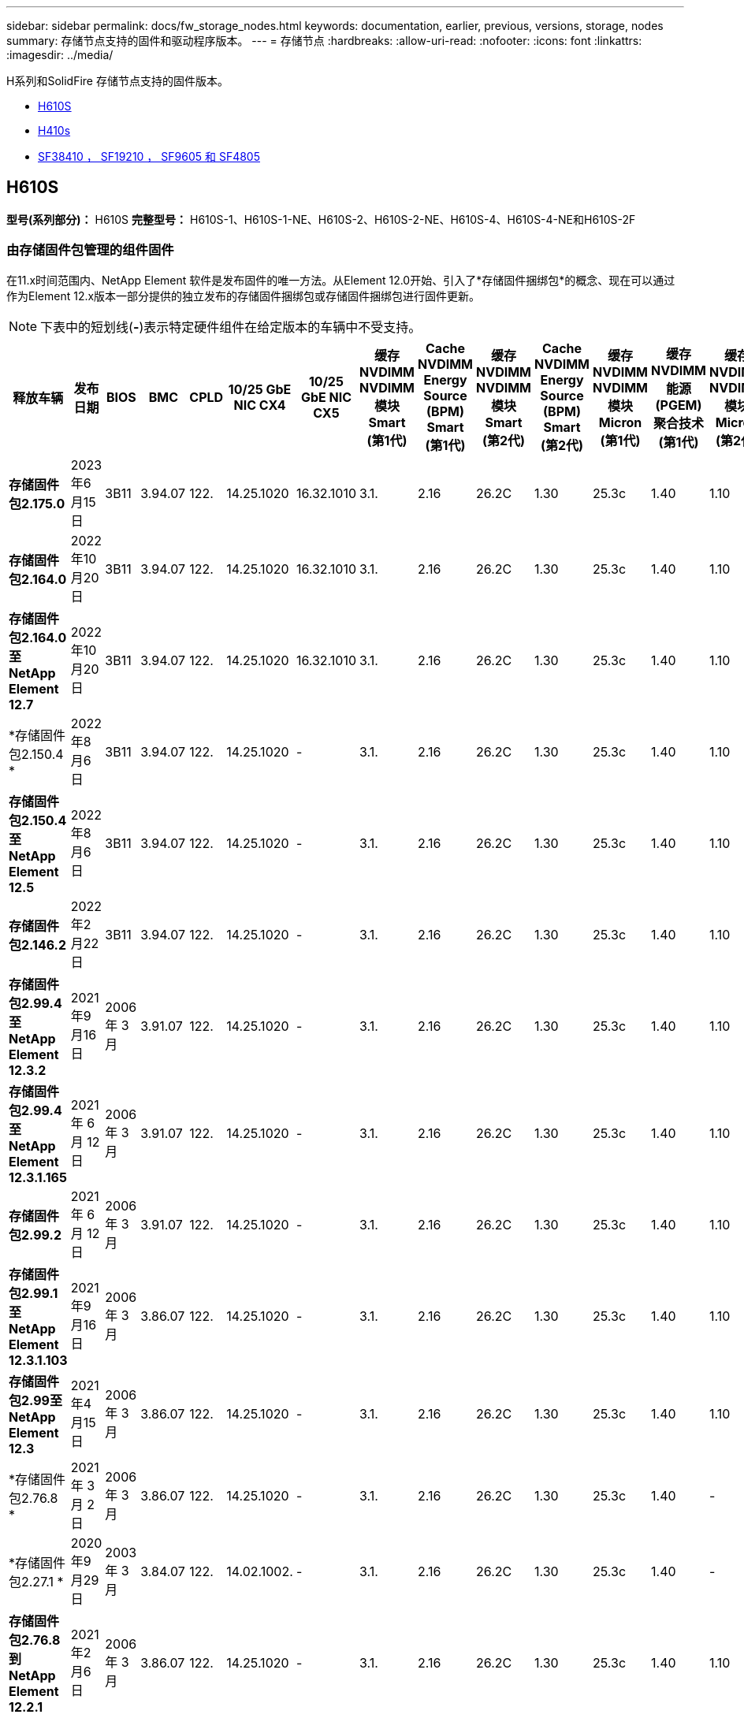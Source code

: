 ---
sidebar: sidebar 
permalink: docs/fw_storage_nodes.html 
keywords: documentation, earlier, previous, versions, storage, nodes 
summary: 存储节点支持的固件和驱动程序版本。 
---
= 存储节点
:hardbreaks:
:allow-uri-read: 
:nofooter: 
:icons: font
:linkattrs: 
:imagesdir: ../media/


[role="lead"]
H系列和SolidFire 存储节点支持的固件版本。

* <<H610S>>
* <<H410s>>
* <<sf_nodes,SF38410 ， SF19210 ， SF9605 和 SF4805>>




== H610S

*型号(系列部分)：* H610S *完整型号：* H610S-1、H610S-1-NE、H610S-2、H610S-2-NE、H610S-4、H610S-4-NE和H610S-2F



=== 由存储固件包管理的组件固件

在11.x时间范围内、NetApp Element 软件是发布固件的唯一方法。从Element 12.0开始、引入了*存储固件捆绑包*的概念、现在可以通过作为Element 12.x版本一部分提供的独立发布的存储固件捆绑包或存储固件捆绑包进行固件更新。


NOTE: 下表中的短划线(*-*)表示特定硬件组件在给定版本的车辆中不受支持。

[cols="26*"]
|===
| 释放车辆 | 发布日期 | BIOS | BMC | CPLD | 10/25 GbE NIC CX4 | 10/25 GbE NIC CX5 | 缓存NVDIMM NVDIMM模块Smart (第1代) | Cache NVDIMM Energy Source (BPM) Smart (第1代) | 缓存NVDIMM NVDIMM模块Smart (第2代) | Cache NVDIMM Energy Source (BPM) Smart (第2代) | 缓存NVDIMM NVDIMM模块Micron (第1代) | 缓存NVDIMM能源(PGEM)聚合技术(第1代) | 缓存NVDIMM NVDIMM模块Micron (第2代) | 缓存NVDIMM能源(PGEM)聚合技术(第2代) | 缓存NVDIMM能源(PGEM)聚合技术(第3代) | 驱动器Samsung PM963 (SED) | 驱动器Samsung PM963 (N-SED) | 驱动器Samsung PM983 (SED) | 驱动器Samsung PM983 (N-SED) | 驱动器Kioxia CD5 (SED) | 驱动器Kioxia CD5 (N-SED) | 驱动器CD5 (FIPS) | 驱动器Samsung PM9A3 (SED) | 驱动器SKHynix PE8010 (SED) | 驱动器SKHynix PE8010 (N-SED) 


| *存储固件包2.175.0* | 2023年6月15日 | 3B11 | 3.94.07 | 122. | 14.25.1020 | 16.32.1010 | 3.1. | 2.16 | 26.2C | 1.30 | 25.3c | 1.40 | 1.10 | 3.5. | 2.17. | CXV8202Q | CXV8501Q | EDA5602Q | EDA5900Q | 0109 | 0109 | 0108 | GDC5602Q | 11092A10 | 110B2A10 


| *存储固件包2.164.0* | 2022年10月20日 | 3B11 | 3.94.07 | 122. | 14.25.1020 | 16.32.1010 | 3.1. | 2.16 | 26.2C | 1.30 | 25.3c | 1.40 | 1.10 | 3.3 | 2.16 | CXV8202Q | CXV8501Q | EDA5602Q | EDA5900Q | 0109 | 0109 | 0108 | GDC5602Q | 11092A10 | 110B2A10 


| *存储固件包2.164.0至NetApp Element 12.7* | 2022年10月20日 | 3B11 | 3.94.07 | 122. | 14.25.1020 | 16.32.1010 | 3.1. | 2.16 | 26.2C | 1.30 | 25.3c | 1.40 | 1.10 | 3.3 | 2.16 | CXV8202Q | CXV8501Q | EDA5602Q | EDA5900Q | 0109 | 0109 | 0108 | GDC5602Q | 11092A10 | 110B2A10 


| *存储固件包2.150.4 * | 2022年8月6日 | 3B11 | 3.94.07 | 122. | 14.25.1020 | - | 3.1. | 2.16 | 26.2C | 1.30 | 25.3c | 1.40 | 1.10 | 3.3 | 2.16 | CXV8202Q | CXV8501Q | EDA5602Q | EDA5900Q | 0109 | 0109 | 0108 | GDC5502Q | 11092A10 | 110B2A10 


| *存储固件包2.150.4至NetApp Element 12.5* | 2022年8月6日 | 3B11 | 3.94.07 | 122. | 14.25.1020 | - | 3.1. | 2.16 | 26.2C | 1.30 | 25.3c | 1.40 | 1.10 | 3.3 | 2.16 | CXV8202Q | CXV8501Q | EDA5602Q | EDA5900Q | 0109 | 0109 | 0108 | GDC5502Q | 11092A10 | 110B2A10 


| *存储固件包2.146.2* | 2022年2月22日 | 3B11 | 3.94.07 | 122. | 14.25.1020 | - | 3.1. | 2.16 | 26.2C | 1.30 | 25.3c | 1.40 | 1.10 | 3.3 | 2.16 | CXV8202Q | CXV8501Q | EDA5602Q | EDA5900Q | 0109 | 0109 | 0108 | GDC5502Q | 11092A10 | 110B2A10 


| *存储固件包2.99.4至NetApp Element 12.3.2* | 2021年9月16日 | 2006 年 3 月 | 3.91.07 | 122. | 14.25.1020 | - | 3.1. | 2.16 | 26.2C | 1.30 | 25.3c | 1.40 | 1.10 | 3.1. | 2.16 | CXV8202Q | CXV8501Q | EDA5402Q | EDA5700Q | 0109 | 0109 | 0108 | - | - | - 


| *存储固件包2.99.4至NetApp Element 12.3.1.165* | 2021 年 6 月 12 日 | 2006 年 3 月 | 3.91.07 | 122. | 14.25.1020 | - | 3.1. | 2.16 | 26.2C | 1.30 | 25.3c | 1.40 | 1.10 | 3.1. | 2.16 | CXV8202Q | CXV8501Q | EDA5402Q | EDA5700Q | 0109 | 0109 | 0108 | - | - | - 


| *存储固件包2.99.2* | 2021 年 6 月 12 日 | 2006 年 3 月 | 3.91.07 | 122. | 14.25.1020 | - | 3.1. | 2.16 | 26.2C | 1.30 | 25.3c | 1.40 | 1.10 | 3.1. | 2.16 | CXV8202Q | CXV8501Q | EDA5402Q | EDA5700Q | 0109 | 0109 | 0108 | - | - | - 


| *存储固件包2.99.1至NetApp Element 12.3.1.103* | 2021年9月16日 | 2006 年 3 月 | 3.86.07 | 122. | 14.25.1020 | - | 3.1. | 2.16 | 26.2C | 1.30 | 25.3c | 1.40 | 1.10 | 3.1. | 2.16 | CXV8202Q | CXV8501Q | EDA5402Q | EDA5700Q | 0109 | 0109 | 0108 | - | - | - 


| *存储固件包2.99至NetApp Element 12.3* | 2021年4月15日 | 2006 年 3 月 | 3.86.07 | 122. | 14.25.1020 | - | 3.1. | 2.16 | 26.2C | 1.30 | 25.3c | 1.40 | 1.10 | 3.1. | 2.16 | CXV8202Q | CXV8501Q | EDA5402Q | EDA5700Q | 0109 | 0109 | 0108 | - | - | - 


| *存储固件包2.76.8 * | 2021 年 3 月 2 日 | 2006 年 3 月 | 3.86.07 | 122. | 14.25.1020 | - | 3.1. | 2.16 | 26.2C | 1.30 | 25.3c | 1.40 | - | - | - | CXV8202Q | CXV8501Q | EDA5402Q | EDA5700Q | 0109 | 0109 | 0108 | - | - | - 


| *存储固件包2.27.1 * | 2020年9月29日 | 2003 年 3 月 | 3.84.07 | 122. | 14.02.1002. | - | 3.1. | 2.16 | 26.2C | 1.30 | 25.3c | 1.40 | - | - | - | CXV8202Q | CXV8501Q | EDA5302Q | EDA5600Q | 0108 | 0108 | 0108 | - | - | - 


| *存储固件包2.76.8到NetApp Element 12.2.1* | 2021年2月6日 | 2006 年 3 月 | 3.86.07 | 122. | 14.25.1020 | - | 3.1. | 2.16 | 26.2C | 1.30 | 25.3c | 1.40 | 1.10 | 3.1. | 2.16 | CXV8202Q | CXV8501Q | EDA5402Q | EDA5700Q | 0109 | 0109 | 0108 | - | - | - 


| *存储固件包2.21至NetApp Element 12.2* | 2020年9月29日 | 2003 年 3 月 | 3.84.07 | 122. | 14.22.1002. | - | 3.1. | 2.16 | 26.2C | 1.30 | 25.3c | 1.40 | - | - | - | CXV8202Q | CXV8501Q | EDA5302Q | EDA5600Q | 0108 | 0108 | 0108 | - | - | - 


| *存储固件包2.76.8到NetApp Element 12.0.1* | 2021年2月6日 | 2006 年 3 月 | 3.86.07 | 122. | 14.25.1020 | - | 3.1. | 2.16 | 26.2C | 1.30 | 25.3c | 1.40 | 1.10 | 3.1. | 2.16 | CXV8202Q | CXV8501Q | EDA5402Q | EDA5700Q | 0109 | 0109 | 0108 | - | - | - 


| *存储固件包1.2.17至NetApp Element 12.0* | 2020年3月20日 | 2003 年 3 月 | 3.78.07 | 122. | 14.22.1002. | - | 3.1. | 2.16 | 26.2C | 1.30 | 25.3c | 1.40 | - | - | - | CXV8202Q | CXV8501Q | EDA5202Q | EDA5200Q | 0108 | 0108 | 0108 | - | - | - 


| * NetApp Element 11.8* | 2020年11月3日 | 2003 年 3 月 | 3.78.07 | 122. | 14.22.1002. | - | 3.1. | 2.16 | 26.2C | 1.30 | 25.3c | 1.40 | - | - | - | CXV8202Q | CXV8501Q | EDA5202Q | EDA5200Q | 0108 | 0108 | 0107 | - | - | - 


| * NetApp Element 11.6* | 2019年11月21日 | 3A10 | 3.76.07. | 117 | 14.22.1002. | - | 2.C | 2.07 | 26.2C | 1.30 | 25.3c | 1.40 | - | - | - | CXV8202Q | CXV8501Q | EDA5202Q | EDA5200Q | 0108 | 0108 | 0107 | - | - | - 


| * NetApp Element 11.5.1* | 2020年2月20日 | 2008年3月 | 3.76.07. | 117 | 14.22.1002. | - | 2.C | 2.07 | 26.2C | 1.30 | 25.3c | 1.40 | - | - | - | CXV8202Q | CXV8501Q | EDA5202Q | EDA5200Q | 0108 | 0108 | 0107 | - | - | - 


| * NetApp Element 11.5* | 2019年9月26日 | 2008年3月 | 3.76.07. | 117 | 14.22.1002. | - | 2.C | 2.07 | 26.2C | 1.30 | - | - | - | - | - | CXV8202Q | CXV8501Q | EDA5202Q | EDA5200Q | - | - | 0107 | - | - | - 


| * NetApp Element 11.3.2* | 2020年2月19日 | 2008年3月 | 3.76.07. | 117 | 14.22.1002. | - | 2.C | 2.07 | 26.2C | 1.30 | 25.3c | 1.40 | - | - | - | CXV8202Q | CXV8501Q | EDA5202Q | EDA5200Q | 0108 | 0108 | - | - | - | - 


| * NetApp Element 11.3.1* | 2019年8月19日 | 2008年3月 | 3.76.07. | 117 | 14.22.1002. | - | 2.C | 2.07 | 26.2C | 1.30 | - | - | - | - | - | CXV8202Q | CXV8501Q | EDA5202Q | EDA5200Q | - | - | - | - | - | - 


| * NetApp Element 11.1.1* | 2020年2月19日 | 3A06 | 3.70.07. | 117 | 14.22.1002. | - | 2.C | 2.07 | 26.2C | 1.30 | 25.3c | 1.40 | - | - | - | CXV8202Q | CXV8501Q | EDA5202Q | EDA5200Q | 0108 | 0108 | - | - | - | - 


| * NetApp Element 11.1* | 2019年4月25日 | 3A06 | 3.70.07. | 117 | 14.22.1002. | - | 2.C | 2.07 | 26.2C | 1.30 | - | - | - | - | - | CXV8202Q | CXV8501Q | EDA5202Q | EDA5200Q | - | - | - | - | - | - 


| * NetApp Element 11.0.2* | 2020年2月19日 | 3A06 | 3.70.07. | 117 | 14.22.1002. | - | 2.C | 2.07 | 26.2C | 1.30 | 25.3c | 1.40 | - | - | - | CXV8202Q | CXV8501Q | EDA5202Q | EDA5200Q | 0108 | 0108 | - | - | - | - 


| * NetApp Element 11* | 2018年11月29日 | 3A06 | 3.70.07. | 117 | 14.22.1002. | - | 2.C | 2.07 | 26.2C | 1.30 | - | - | - | - | - | CXV8202Q | CXV8501Q | EDA5202Q | EDA5200Q | - | - | - | - | - | - 
|===


=== 组件固件不受存储固件包管理

以下固件不受存储固件包管理：

[cols="2*"]
|===
| 组件 | 当前版本 


| 1/10 GbE NIC | 3.2d 0x80000b4b 


| 启动设备 | M161225i 
|===


== H410s

*型号(系列部分)：* H410S *完整型号：* H410S-0、H410S-1、H410S-1-NE和H410S-2



=== 由存储固件包管理的组件固件

由存储固件包管理的组件固件。

[cols="12*"]
|===
| 释放车辆 | 发布日期 | BIOS | BMC | 10/25 GbE NIC SMCI Mellanox | 缓存NVDIMM RMS200 | 缓存NVDIMM RMS300 | 驱动器Samsung PM863 (SED) | 驱动器Samsung PM863 (N-SED) | 驱动器Toshiba hak-4 (SED) | 驱动器Toshiba hak-4 (N-SED) | 驱动器Samsung PM883 (SED) 


| *存储固件包2.175.0* | 2023年6月15日 | NAT3.4 | 07.02.00 | 14.25.1020 | ae3b8cc | 7d8422bc | GXT7404Q | GXT5103Q | 8ENP7101 | 8ENP6101 | HXT7A04Q 


| *存储固件包2.164.0至NetApp Element 12.7* | 2022年10月20日 | NAT3.4 | 6.98.00 | 14.25.1020 | ae3b8cc | 7d8422bc | GXT7404Q | GXT5103Q | 8ENP7101 | 8ENP6101 | HXT7A04Q 


| *存储固件包2.164.0* | 2022年10月20日 | NAT3.4 | 6.98.00 | 14.25.1020 | ae3b8cc | 7d8422bc | GXT7404Q | GXT5103Q | 8ENP7101 | 8ENP6101 | HXT7A04Q 


| *存储固件包2.164.0至NetApp Element 12.7* | 2022年10月20日 | NAT3.4 | 6.98.00 | 14.25.1020 | ae3b8cc | 7d8422bc | GXT7404Q | GXT5103Q | 8ENP7101 | 8ENP6101 | HXT7A04Q 


| *存储固件包2.150.4至NetApp Element 12.5* | 2022年8月6日 | NAT3.4 | 6.98.00 | 14.25.1020 | ae3b8cc | 7d8422bc | GXT7404Q | GXT5103Q | 8ENP7101 | 8ENP6101 | HXT7A04Q 


| *存储固件包2.99至NetApp Element 12.3* | 2021年4月15日 | NA2.1 | 6.84.00 | 14.25.1020 | ae3b8cc | 7d8422bc | GXT7404Q | GXT5103Q | 8ENP7101 | 8ENP6101 | HXT7904Q 


| *存储固件包2.76.8到NetApp Element 12.2.1* | 2021年2月6日 | NA2.1 | 6.84.00 | 14.25.1020 | ae3b8cc | 7d8422bc | GXT7404Q | GXT5103Q | 8ENP7101 | 8ENP6101 | HXT7904Q 


| *存储固件包1.2.17至NetApp Element 12.0* | 2020年3月20日 | NA2.1 | 3.25 | 14.21.1000 | ae3b8cc | 7d8422bc | GXT7404Q | GXT5103Q | 8ENP7101 | 8ENP6101 | HXT7904Q 


| * NetApp Element 11.8.2* | 2022年2月22日 | NA2.1 | 3.25 | 14.21.1000 | ae3b8cc | 7d8422bc | GXT7404Q | GXT5103Q | 8ENP7101 | 8ENP6101 | HXT7904Q 


| * NetApp Element 11.8.1* | 2021年2月6日 | NA2.1 | 3.25 | 14.21.1000 | ae3b8cc | 7d8422bc | GXT7404Q | GXT5103Q | 8ENP7101 | 8ENP6101 | HXT7904Q 


| * NetApp Element 11.8* | 2020年11月3日 | NA2.1 | 3.25 | 14.21.1000 | ae3b8cc | 7d8422bc | GXT7404Q | GXT5103Q | 8ENP7101 | 8ENP6101 | HXT7904Q 


| * NetApp Element 11.6* | 2019年11月21日 | NA2.1 | 3.25 | 14.21.1000 | ae3b8cc | 7d8422bc | GXT7404Q | GXT5103Q | 8ENP7101 | 8ENP6101 | HXT7904Q 


| * NetApp Element 11.5.1* | 2020年2月19日 | NA2.1 | 3.25 | 14.21.1000 | ae3b8cc | 7d8422bc | GXT7404Q | GXT5103Q | 8ENP7101 | 8ENP6101 | HXT7904Q 


| * NetApp Element 11.5* | 2019年9月26日 | NA2.1 | 3.25 | 14.21.1000 | ae3b8cc | 7d8422bc | GXT7404Q | GXT5103Q | 8ENP7101 | 8ENP6101 | HXT7904Q 


| * NetApp Element 11.3.2* | 2020年2月19日 | NA2.1 | 3.25 | 14.21.1000 | ae3b8cc | 7d8422bc | GXT7404Q | GXT5103Q | 8ENP7101 | 8ENP6101 | HXT7904Q 


| * NetApp Element 11.3.1* | 2019年8月19日 | NA2.1 | 3.25 | 14.21.1000 | ae3b8cc | 7d8422bc | GXT7404Q | GXT5103Q | 8ENP7101 | 8ENP6101 | HXT7904Q 


| * NetApp Element 11.1.1* | 2020年2月19日 | NA2.1 | 3.25 | 14.17.2020 | ae3b8cc | 7d8422bc | GXT7404Q | GXT5103Q | 8ENP7101 | 8ENP6101 | HXT7904Q 


| * NetApp Element 11.1* | 2019年4月25日 | NA2.1 | 3.25 | 14.17.2020 | ae3b8cc | 7d8422bc | GXT7404Q | GXT5103Q | 8ENP7101 | 8ENP6101 | HXT7904Q 


| * NetApp Element 11.0.2* | 2020年2月19日 | NA2.1 | 3.25 | 14.17.2020 | ae3b8cc | 7d8422bc | GXT7404Q | GXT5103Q | 8ENP7101 | 8ENP6101 | HXT7904Q 


| * NetApp Element 11.0* | 2018年11月29日 | NA2.1 | 3.25 | 14.17.2020 | ae3b8cc | - | GXT7404Q | GXT5103Q | 8ENP7101 | 8ENP6101 | HXT7904Q 
|===


=== 组件固件不受存储固件包管理

以下固件不受存储固件包管理：

[cols="2*"]
|===
| 组件 | 当前版本 


| CPLD | 01.A1.06 


| SAS 适配器 | 16.00.01.00 


| 微控制器单元(微控制器单元)( | 1.18 


| SIOM 1/10 GbE NIC | 1.93 


| 电源 | 1.3 


| 启动设备SSDSCKJB240G7 | N2010121 


| 启动设备MTFDDAV240TCB1AR | DOMU037 
|===


== 【SF节点】SF38410、SF19210、SF9605和SF4805

*完整型号：* SF38410、SF19210、SF9605和SF4805



=== 由存储固件包管理的组件固件

在11.x时间范围内、NetApp Element 软件是发布固件的唯一方法。从Element 12.0开始、引入了*存储固件捆绑包*的概念、现在可以通过作为Element 12.x版本一部分提供的独立发布的存储固件捆绑包或存储固件捆绑包进行固件更新。


NOTE: 下表中的短划线(*-*)表示特定硬件组件在给定版本的车辆中不受支持。

[cols="10*"]
|===
| 释放车辆 | 发布日期 | NIC | 缓存NVDIMM RMS200 (RMS200) | 缓存NVDIMM RMS200 (RMS300) | 驱动器Samsung PM863 (SED) | 驱动器Samsung PM863 (N-SED) | 驱动器Toshiba hak-4 (SED) | 驱动器Toshiba hak-4 (N-SED) | 驱动器Samsung PM883 (SED) 


| *存储固件包2.164.0* | 2022年10月20日 | 7.10.18 | ae3b8cc | 7d8422bc | GXT7404Q | GXT5103Q | 8ENP7101 | 8ENP6101 | HXT7A04Q 


| *存储固件包2.164.0至NetApp Element 12.7* | 2022年10月20日 | 7.10.18 | ae3b8cc | 7d8422bc | GXT7404Q | GXT5103Q | 8ENP7101 | 8ENP6101 | HXT7A04Q 


| *存储固件包2.150.4 * | 2022年8月6日 | 7.10.18 | ae3b8cc | 7d8422bc | GXT7404Q | GXT5103Q | 8ENP7101 | 8ENP6101 | HXT7A04Q 


| *存储固件包2.150.4至NetApp Element 12.5* | 2022年8月6日 | 7.10.18 | ae3b8cc | 7d8422bc | GXT7404Q | GXT5103Q | 8ENP7101 | 8ENP6101 | HXT7A04Q 


| *存储固件包2.146.2* | 2022年2月22日 | 7.10.18 | ae3b8cc | 7d8422bc | GXT7404Q | GXT5103Q | 8ENP7101 | 8ENP6101 | HXT7A04Q 


| *存储固件包2.99.4至NetApp Element 12.3.2* | 2021年9月16日 | 7.10.18 | ae3b8cc | 7d8422bc | GXT7404Q | GXT5103Q | 8ENP7101 | 8ENP6101 | HXT7904Q 


| *存储固件包2.99.4至NetApp Element 12.3.1.165* | 2021 年 6 月 12 日 | 7.10.18 | ae3b8cc | 7d8422bc | GXT7404Q | GXT5103Q | 8ENP7101 | 8ENP6101 | HXT7904Q 


| *存储固件包2.99.2* | 2021年3月8日 | 7.10.18 | ae3b8cc | 7d8422bc | GXT7404Q | GXT5103Q | 8ENP7101 | 8ENP6101 | HXT7904Q 


| *存储固件包2.99.1至NetApp Element 12.3.1.103* | 2021年9月16日 | 7.10.18 | ae3b8cc | 7d8422bc | GXT7404Q | GXT5103Q | 8ENP7101 | 8ENP6101 | HXT7904Q 


| *存储固件包2.99至NetApp Element 12.3* | 2021年4月15日 | 7.10.18 | ae3b8cc | 7d8422bc | GXT7404Q | GXT5103Q | 8ENP7101 | 8ENP6101 | HXT7904Q 


| *存储固件包2.76.8 * | 2021 年 3 月 2 日 | 7.10.18 | ae3b8cc | 7d8422bc | GXT7404Q | GXT5103Q | 8ENP7101 | 8ENP6101 | HXT7904Q 


| *存储固件包2.27.1 * | 2020年9月29日 | 7.10.18 | ae3b8cc | 7d8422bc | GXT7404Q | GXT5103Q | 8ENP7101 | 8ENP6101 | HXT7104Q 


| *存储固件包2.76.8到NetApp Element 12.2.1* | 2021年2月6日 | 7.10.18 | ae3b8cc | 7d8422bc | GXT7404Q | GXT5103Q | 8ENP7101 | 8ENP6101 | HXT7904Q 


| *存储固件包2.21至NetApp Element 12.2* | 2020年9月29日 | 7.10.18 | ae3b8cc | 7d8422bc | GXT7404Q | GXT5103Q | 8ENP7101 | 8ENP6101 | HXT7104Q 


| *存储固件包2.76.8到NetApp Element 12.0.1* | 2021年2月6日 | 7.10.18 | ae3b8cc | 7d8422bc | GXT7404Q | GXT5103Q | 8ENP7101 | 8ENP6101 | HXT7904Q 


| *存储固件包1.2.17至NetApp Element 12.0* | 2020年3月20日 | 7.10.18 | ae3b8cc | 7d8422bc | GXT7404Q | GXT5103Q | 8ENP7101 | 8ENP6101 | HXT7104Q 


| * NetApp Element 11.8.2* | 2022年2月22日 | 7.10.18 | ae3b8cc | 7d8422bc | GXT7404Q | GXT5103Q | 8ENP7101 | 8ENP6101 | HXT7104Q 


| * NetApp Element 11.8.1* | 2021年2月6日 | 7.10.18 | ae3b8cc | 7d8422bc | GXT7404Q | GXT5103Q | 8ENP7101 | 8ENP6101 | HXT7104Q 


| * NetApp Element 11.8* | 2020年11月3日 | 7.10.18 | ae3b8cc | 7d8422bc | GXT7404Q | GXT5103Q | 8ENP7101 | 8ENP6101 | HXT7104Q 


| * NetApp Element 11.6* | 2019年11月21日 | 7.10.18 | ae3b8cc | 7d8422bc | GXT7404Q | GXT5103Q | 8ENP7101 | 8ENP6101 | HXT7104Q 


| * NetApp Element 11.5.1* | 2020年2月19日 | 7.10.18 | ae3b8cc | 7d8422bc | GXT7404Q | GXT5103Q | 8ENP7101 | 8ENP6101 | HXT7104Q 


| * NetApp Element 11.5* | 2019年9月26日 | 7.10.18 | ae3b8cc | 7d8422bc | GXT7404Q | GXT5103Q | 8ENP7101 | 8ENP6101 | HXT7104Q 


| * NetApp Element 11.3.2* | 2020年2月19日 | 7.10.18 | ae3b8cc | 7d8422bc | GXT7404Q | GXT5103Q | 8ENP7101 | 8ENP6101 | HXT7104Q 


| * NetApp Element 11.3.1* | 2019年8月19日 | 7.10.18 | ae3b8cc | 7d8422bc | GXT7404Q | GXT5103Q | 8ENP7101 | 8ENP6101 | HXT7104Q 


| * NetApp Element 11.1.1* | 2020年2月19日 | 7.10.18 | ae3b8cc | 7d8422bc | GXT7404Q | GXT5103Q | 8ENP7101 | 8ENP6101 | HXT7104Q 


| * NetApp Element 11.1* | 2019年4月25日 | 7.10.18 | ae3b8cc | 7d8422bc | GXT7404Q | GXT5103Q | 8ENP7101 | 8ENP6101 | HXT7104Q 


| * NetApp Element 11.0.2* | 2020年2月19日 | 7.10.18 | ae3b8cc | 7d8422bc | GXT7404Q | GXT5103Q | 8ENP7101 | 8ENP6101 | HXT7104Q 


| * NetApp Element 11* | 2018年11月29日 | 7.10.18 | ae3b8cc | - | GXT7404Q | GXT5103Q | 8ENP7101 | 8ENP6101 | HXT7104Q 
|===


=== 组件固件不受存储固件包管理

以下固件不受存储固件包管理：

[cols="2*"]
|===
| 组件 | 当前版本 


| BIOS | 2.8.0 


| iDRAC | 2.75.75.75 


| 身份模块 | N41WC 1.02 


| SAS 适配器 | 16.00.01.00 


| 电源 | 1.3 


| 启动设备 | M161225i 
|===